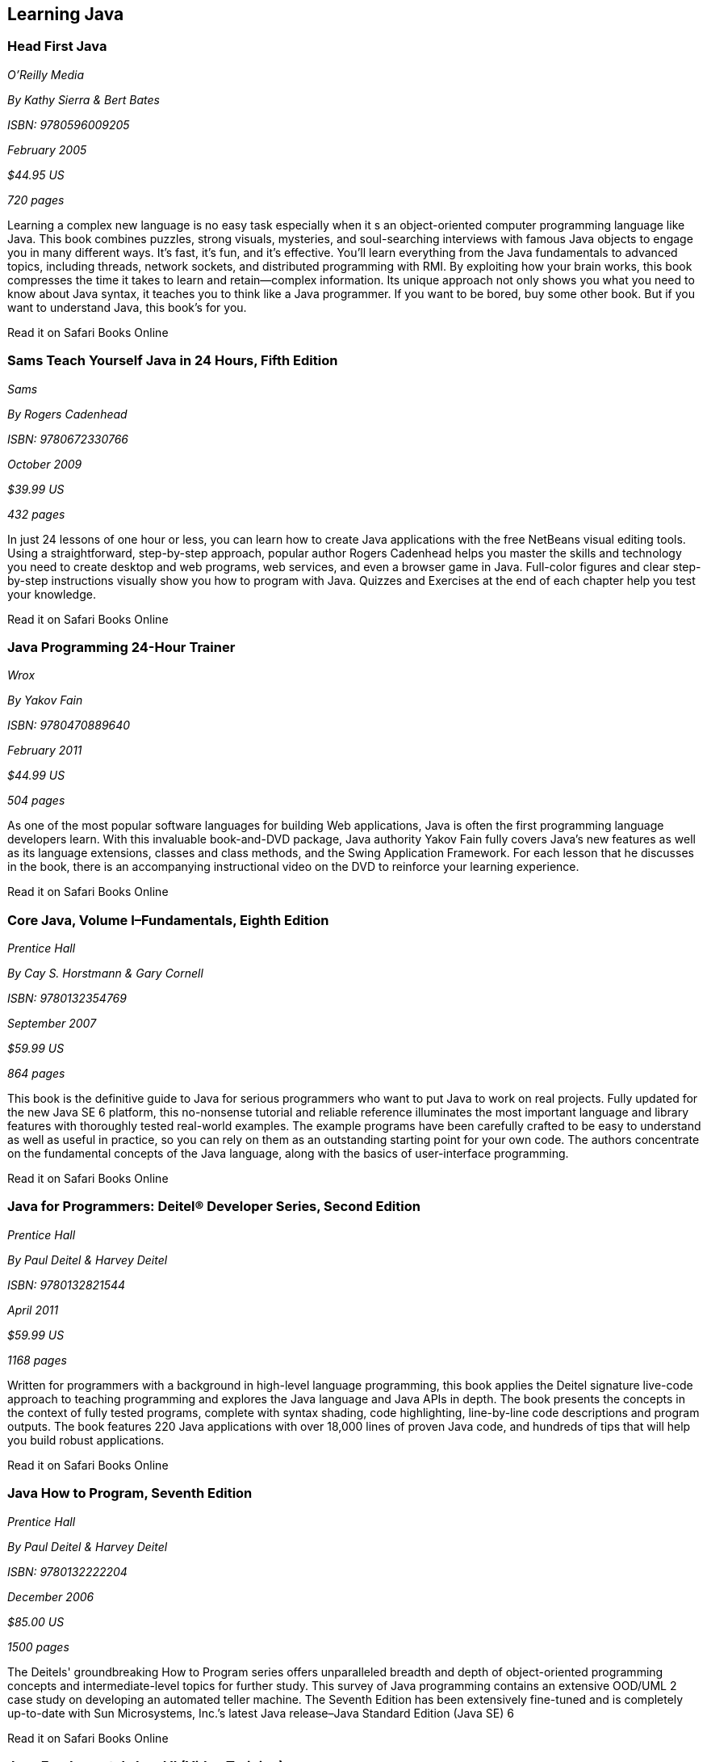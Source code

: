 == Learning Java


=== Head First Java

_O'Reilly Media_ 

_By Kathy Sierra & Bert Bates_ 

_ISBN: 9780596009205_ 

_February 2005_ 

_$44.95 US_ 

_720 pages_ 


Learning a complex new language is no easy task especially when it s an object-oriented computer programming language like Java. This book combines puzzles, strong visuals, mysteries, and soul-searching interviews with famous Java objects to engage you in many different ways. It's fast, it's fun, and it's effective. You'll learn everything from the Java fundamentals to advanced topics, including threads, network sockets, and distributed programming with RMI.  By exploiting how your brain works, this book compresses the time it takes to learn and retain--complex information. Its unique approach not only shows you what you need to know about Java syntax, it teaches you to think like a Java programmer. If you want to be bored, buy some other book. But if you want to understand Java, this book's for you.

++++++++++++++++++++++++++++++++++++++
<ulink url='http://my.safaribooksonline.com/book/programming/java/0596009208?cid=1107-bibilio-java-link' role='orm:hideurl:ital'>Read it on Safari Books Online</ulink>
++++++++++++++++++++++++++++++++++++++


=== Sams Teach Yourself Java in 24 Hours, Fifth Edition

_Sams_ 

_By Rogers Cadenhead_ 

_ISBN: 9780672330766_ 

_October 2009_ 

_$39.99 US_ 

_432 pages_ 


In just 24 lessons of one hour or less, you can learn how to create Java applications with the free NetBeans visual editing tools. Using a straightforward, step-by-step approach, popular author Rogers Cadenhead helps you master the skills and technology you need to create desktop and web programs, web services, and even a browser game in Java. Full-color figures and clear step-by-step instructions visually show you how to program with Java. Quizzes and Exercises at the end of each chapter help you test your knowledge.

++++++++++++++++++++++++++++++++++++++
<ulink url='http://my.safaribooksonline.com/book/programming/java/9780672330766?cid=1107-bibilio-java-link' role='orm:hideurl:ital'>Read it on Safari Books Online</ulink>
++++++++++++++++++++++++++++++++++++++


=== Java Programming 24-Hour Trainer

_Wrox_ 

_By Yakov Fain_ 

_ISBN: 9780470889640_ 

_February 2011_ 

_$44.99 US_ 

_504 pages_ 


As one of the most popular software languages for building Web applications, Java is often the first programming language developers learn. With this invaluable book-and-DVD package, Java authority Yakov Fain fully covers Java's new features as well as its language extensions, classes and class methods, and the Swing Application Framework. For each lesson that he discusses in the book, there is an accompanying instructional video on the DVD to reinforce your learning experience.

++++++++++++++++++++++++++++++++++++++
<ulink url='http://my.safaribooksonline.com/book/programming/java/9780470889640?cid=1107-bibilio-java-link' role='orm:hideurl:ital'>Read it on Safari Books Online</ulink>
++++++++++++++++++++++++++++++++++++++


=== Core Java, Volume I–Fundamentals, Eighth Edition

_Prentice Hall_ 

_By Cay S. Horstmann & Gary Cornell_ 

_ISBN: 9780132354769_ 

_September 2007_ 

_$59.99 US_ 

_864 pages_ 


This book is the definitive guide to Java for serious programmers who want to put Java to work on real projects. Fully updated for the new Java SE 6 platform, this no-nonsense tutorial and reliable reference illuminates the most important language and library features with thoroughly tested real-world examples. The example programs have been carefully crafted to be easy to understand as well as useful in practice, so you can rely on them as an outstanding starting point for your own code. The authors concentrate on the fundamental concepts of the Java language, along with the basics of user-interface programming. 

++++++++++++++++++++++++++++++++++++++
<ulink url='http://my.safaribooksonline.com/book/programming/java/9780132354769?cid=1107-bibilio-java-link' role='orm:hideurl:ital'>Read it on Safari Books Online</ulink>
++++++++++++++++++++++++++++++++++++++


=== Java for Programmers: Deitel® Developer Series, Second Edition

_Prentice Hall_ 

_By Paul Deitel & Harvey Deitel_ 

_ISBN: 9780132821544_ 

_April 2011_ 

_$59.99 US_ 

_1168 pages_ 


Written for programmers with a background in high-level language programming, this book applies the Deitel signature live-code approach to teaching programming and explores the Java language and Java APIs in depth. The book presents the concepts in the context of fully tested programs, complete with syntax shading, code highlighting, line-by-line code descriptions and program outputs. The book features 220 Java applications with over 18,000 lines of proven Java code, and hundreds of tips that will help you build robust applications.

++++++++++++++++++++++++++++++++++++++
<ulink url='http://my.safaribooksonline.com/book/programming/java/9780132821544?cid=1107-bibilio-java-link' role='orm:hideurl:ital'>Read it on Safari Books Online</ulink>
++++++++++++++++++++++++++++++++++++++


=== Java How to Program, Seventh Edition

_Prentice Hall_ 

_By Paul Deitel & Harvey Deitel_ 

_ISBN: 9780132222204_ 

_December 2006_ 

_$85.00 US_ 

_1500 pages_ 


The Deitels' groundbreaking How to Program series offers unparalleled breadth and depth of object-oriented programming concepts and intermediate-level topics for further study. This survey of Java programming contains an extensive OOD/UML 2 case study on developing an automated teller machine. The Seventh Edition has been extensively fine-tuned and is completely up-to-date with Sun Microsystems, Inc.’s latest Java release–Java Standard Edition (Java SE) 6

++++++++++++++++++++++++++++++++++++++
<ulink url='http://my.safaribooksonline.com/book/programming/java/9780136085676?cid=1107-bibilio-java-link' role='orm:hideurl:ital'>Read it on Safari Books Online</ulink>
++++++++++++++++++++++++++++++++++++++


=== Java Fundamentals I and II (Video Training)

_Prentice Hall_ 

_By Paul Deitel_ 

_ISBN: 9780137150021_ 

_February 2008_ 


_http://my.safaribooksonline.com/video/programming/java/9780137131297[See it on Safari Online Books]_ 


=== Learning Java, Third Edition

_O'Reilly Media_ 

_By Patrick Niemeyer & Jonathan Knudsen_ 

_ISBN: 9780596008734_ 

_April 2005_ 

_$44.95 US_ 

_984 pages_ 


This book is the most widely sought introduction to the programming language that's changed the way we think about computing. Our updated third edition takes an objective, no-nonsense approach to the new features in Java 5.0, some of which are drastically different from the way things were done in any previous versions. The most essential change is the addition of "generics", a feature that allows developers to write, test, and deploy code once, and then reuse the code again and again for different data types. The beauty of generics is that more problems will be caught during development, and this book will show you exactly how it's done. This book addresses all of the important uses of Java, such as web applications, servlets, and XML that are increasingly driving enterprise applications.

++++++++++++++++++++++++++++++++++++++
<ulink url='http://my.safaribooksonline.com/book/programming/java/9780596008734?cid=1107-bibilio-java-link' role='orm:hideurl:ital'>Read it on Safari Books Online</ulink>
++++++++++++++++++++++++++++++++++++++


=== Great Java (video)

_O'Reilly Media_ 

_By Mark Reese & Brett McLaughlin_ 

_ISBN: 9781449380182_ 

_November 2009_ 

_$59.99 US_ 


This video will teach you the fundamentals of Java, from the basics of compilation through methods, objects, and the key concepts of good programming. By the time you're through these lessons, you'll be programming, and programming well. Throughout the course, you'll progressively learn to code and compile programs, work extensively with text, and declare, convert, and cast between data types. You'll also read files, get user input, and build arrays, including multi-dimensional arrays. When you buy this video you get access to an entire video library of lessons-including lessons that aren't available yet! 

++++++++++++++++++++++++++++++++++++++
<ulink url='http://my.safaribooksonline.com/video/programming/java/9781449380182?cid=1107-bibilio-java-link' role='orm:hideurl:ital'>Read it on Safari Books Online</ulink>
++++++++++++++++++++++++++++++++++++++


=== Java For Dummies

_John Wiley & Sons_ 

_By Barry Burd_ 

_ISBN: 9780470087169_ 

_December  2006_ 

_$29.99 US_ 

_384 pages_ 


Even if you're new to Java programming—or to programming in general—you can get up and running on this wildly popular language in a hurry. This book makes it easy! From how to install and run Java to understanding classes and objects and juggling values with arrays and collections, you will get up to speed on the new features of Java 6 in no time.

++++++++++++++++++++++++++++++++++++++
<ulink url='http://my.safaribooksonline.com/book/programming/java/9780470087169?cid=1107-bibilio-java-link' role='orm:hideurl:ital'>Read it on Safari Books Online</ulink>
++++++++++++++++++++++++++++++++++++++


=== Sams Teach Yourself Java 6 in 21 Days

_Sams_ 

_By Rogers Cadenhead & Laura Lemay_ 

_ISBN: 9780672329432_ 

_May 2007_ 

_$49.99 US_ 

_720 pages_ 


In just 21 days, you can acquire the knowledge and skills necessary to develop three kinds of programs with Java: applications on your computer, servlets on a web server, and browser-launched Java Web Start applications. By following the 21 carefully organized lessons in this book, anyone can learn the basics of Java programming. You can work through each chapter sequentially to make sure you thoroughly understand all of the concepts and methodologies, or you can focus on specific lessons to learn the techniques that interest you most.

++++++++++++++++++++++++++++++++++++++
<ulink url='http://my.safaribooksonline.com/book/programming/java/9780672329432?cid=1107-bibilio-java-link' role='orm:hideurl:ital'>Read it on Safari Books Online</ulink>
++++++++++++++++++++++++++++++++++++++


=== A Programmer’s Guide to Java SCJP Certification: A Comprehensive Primer, Third Edition

_Addison-Wesley Professional_ 

_By Khalid A. Mughal & Rolf W. Rasmussen_ 

_ISBN: 9780321585738_ 

_December 2008_ 

_$59.99 US_ 

_1088 pages_ 


This book will help you prepare for and pass the Sun Certified Programmer for the Java Platform SE 6 (CX-310-065) Exam. It is written for any experienced programmer (with or without previous knowledge of Java) interested in mastering the Java programming language and passing the SCJP 1.6 Exam. It provides detailed coverage of all exam topics and objectives, readily runnable code examples, programming exercises, extensive review questions, and a new mock exam. In addition, as a comprehensive primer to the Java programming language, this book is an invaluable reference tool.

++++++++++++++++++++++++++++++++++++++
<ulink url='http://my.safaribooksonline.com/book/certification/scjp/9780321585738?cid=1107-bibilio-java-link' role='orm:hideurl:ital'>Read it on Safari Books Online</ulink>
++++++++++++++++++++++++++++++++++++++


=== Head First Design Patterns

_O’Reilly Media_ 

_By Eric T Freeman, Elisabeth Robson, Bert Bates & Kathy Sierra_ 

_ISBN: 9780596007126_ 

_October 2004_ 

$44.95 US_
_688 pages_ 


At any given moment, somewhere in the world someone struggles with the same software design problems you have. You know you don't want to reinvent the wheel (or worse, a flat tire), so you look to Design Patterns--the lessons learned by those who've faced the same problems. With this book you will learn the real OO design principles and why everything your boss told you about inheritance might be wrong (and what to do instead). This book will load patterns into your brain in a way that sticks. In a way that lets you put them to work immediately. In a way that makes you better at solving software design problems, and better at speaking the language of patterns with others on your team.

++++++++++++++++++++++++++++++++++++++
<ulink url='http://my.safaribooksonline.com/book/programming/java/9780596007126?cid=1107-bibilio-java-link' role='orm:hideurl:ital'>Read it on Safari Books Online</ulink>
++++++++++++++++++++++++++++++++++++++


=== Java: The Good Parts

_O'Reilly Media_ 

_By Jim Waldo_ 

_ISBN: 9780596803735_ 

_April 2010_ 

_$29.99 US_ 

_192 pages_ 


In this book, one of the most highly respected developers in the Java world peels away 15 years of additions and changes to reveal the very best parts of Java, and shows you how those parts alone will help you build better applications. You may not like some of the features this book reveals, but you'll actually write better code with them. Java: The Good Parts is essential for every Java developer, from beginners to advanced programmers.

++++++++++++++++++++++++++++++++++++++
<ulink url='http://my.safaribooksonline.com/book/programming/java/9780596803735?cid=1107-bibilio-java-link' role='orm:hideurl:ital'>Read it on Safari Books Online</ulink>
++++++++++++++++++++++++++++++++++++++


****
Safari Books Online provides full access to all of the resources in this bibliography. For a free trial, go to http://safaribooksonline.com/oscon11
****
